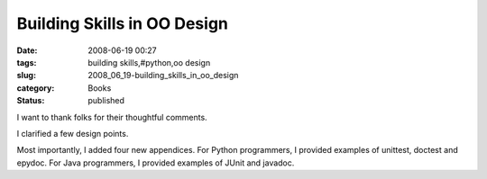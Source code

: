 Building Skills in OO Design
============================

:date: 2008-06-19 00:27
:tags: building skills,#python,oo design
:slug: 2008_06_19-building_skills_in_oo_design
:category: Books
:status: published







I want to thank folks for their thoughtful comments.



I clarified a few design points.



Most importantly, I added four new appendices.  For Python programmers, I provided examples of unittest, doctest and epydoc.  For Java programmers, I provided examples of JUnit and javadoc.





